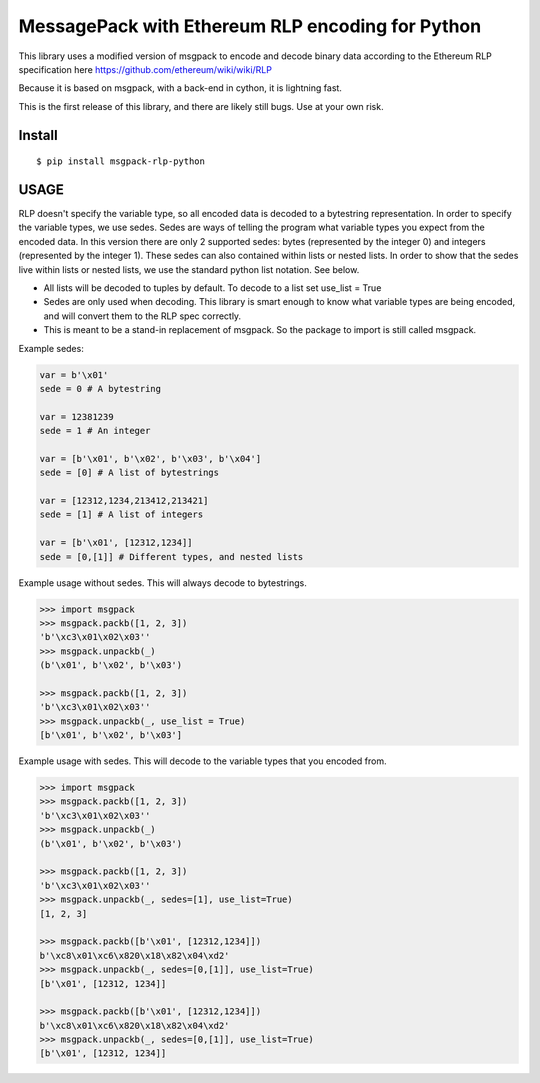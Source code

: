 =================================================
MessagePack with Ethereum RLP encoding for Python
=================================================

This library uses a modified version of msgpack to encode and decode binary
data according to the Ethereum RLP specification here https://github.com/ethereum/wiki/wiki/RLP

Because it is based on msgpack, with a back-end in cython, it is lightning fast.

This is the first release of this library, and there are likely still bugs. Use at your own risk.

Install
-------

::

$ pip install msgpack-rlp-python

USAGE
-------

RLP doesn't specify the variable type, so all encoded data is decoded to a bytestring representation.
In order to specify the variable types, we use sedes. Sedes are ways of telling
the program what variable types you expect from the encoded data. In this version
there are only 2 supported sedes: bytes (represented by the integer 0) and integers (represented by the integer 1). These sedes can also contained
within lists or nested lists. In order to show that the sedes live within lists or nested
lists, we use the standard python list notation. See below.

- All lists will be decoded to tuples by default. To decode to a list set use_list = True

- Sedes are only used when decoding. This library is smart enough to know what variable types are being encoded, and will convert them to the RLP spec correctly.

- This is meant to be a stand-in replacement of msgpack. So the package to import is still called msgpack.


Example sedes:

.. code-block:: pycon

   var = b'\x01'
   sede = 0 # A bytestring

   var = 12381239
   sede = 1 # An integer

   var = [b'\x01', b'\x02', b'\x03', b'\x04']
   sede = [0] # A list of bytestrings

   var = [12312,1234,213412,213421]
   sede = [1] # A list of integers

   var = [b'\x01', [12312,1234]]
   sede = [0,[1]] # Different types, and nested lists


Example usage without sedes. This will always decode to bytestrings.

.. code-block:: pycon

   >>> import msgpack
   >>> msgpack.packb([1, 2, 3])
   'b'\xc3\x01\x02\x03''
   >>> msgpack.unpackb(_)
   (b'\x01', b'\x02', b'\x03')

   >>> msgpack.packb([1, 2, 3])
   'b'\xc3\x01\x02\x03''
   >>> msgpack.unpackb(_, use_list = True)
   [b'\x01', b'\x02', b'\x03']

Example usage with sedes. This will decode to the variable types that you encoded from.

.. code-block:: pycon

   >>> import msgpack
   >>> msgpack.packb([1, 2, 3])
   'b'\xc3\x01\x02\x03''
   >>> msgpack.unpackb(_)
   (b'\x01', b'\x02', b'\x03')

   >>> msgpack.packb([1, 2, 3])
   'b'\xc3\x01\x02\x03''
   >>> msgpack.unpackb(_, sedes=[1], use_list=True)
   [1, 2, 3]

   >>> msgpack.packb([b'\x01', [12312,1234]])
   b'\xc8\x01\xc6\x820\x18\x82\x04\xd2'
   >>> msgpack.unpackb(_, sedes=[0,[1]], use_list=True)
   [b'\x01', [12312, 1234]]

   >>> msgpack.packb([b'\x01', [12312,1234]])
   b'\xc8\x01\xc6\x820\x18\x82\x04\xd2'
   >>> msgpack.unpackb(_, sedes=[0,[1]], use_list=True)
   [b'\x01', [12312, 1234]]


